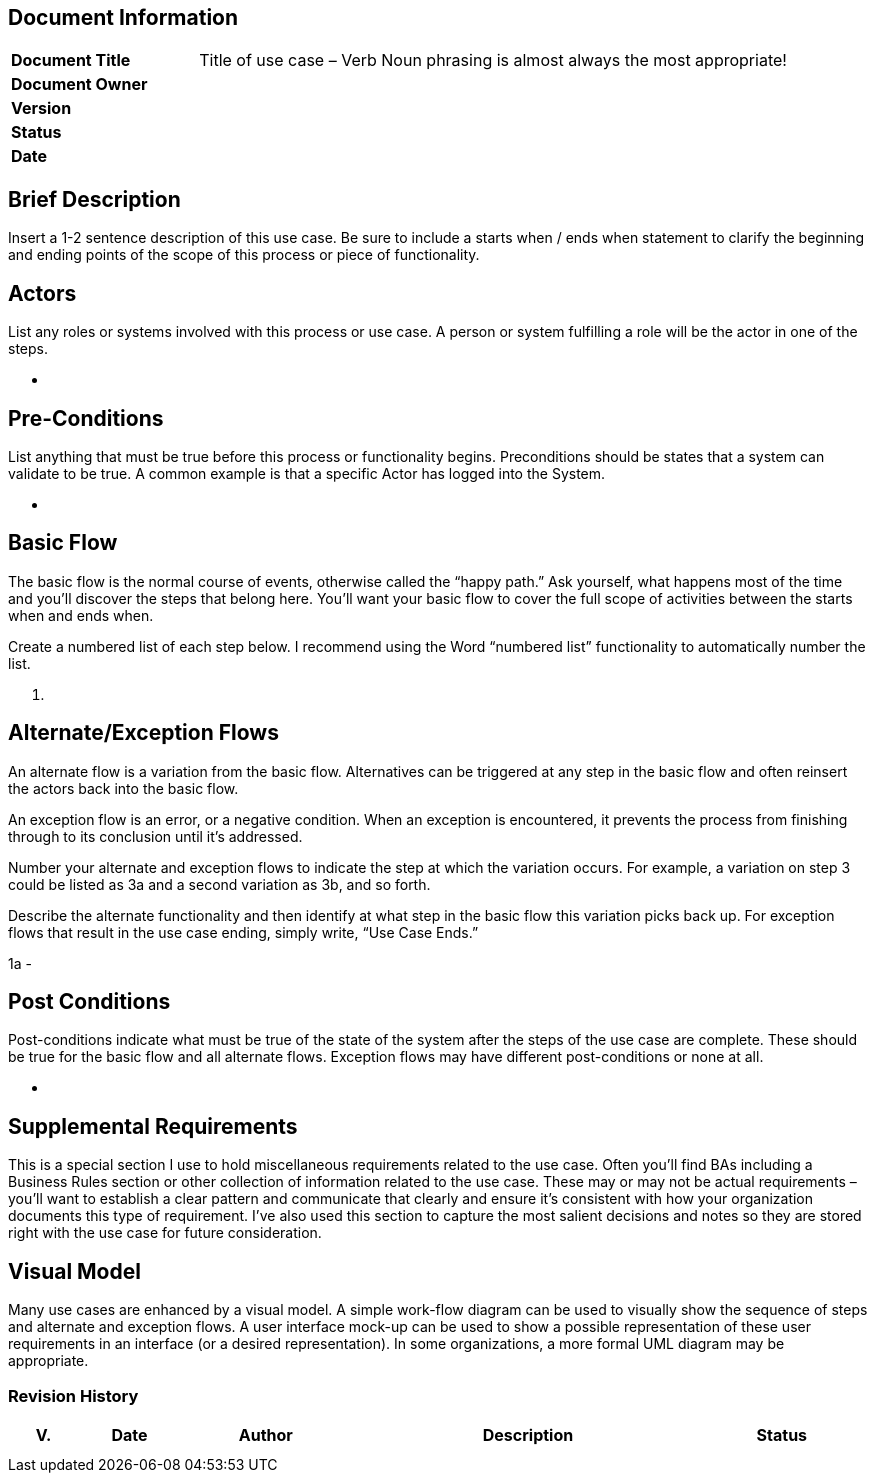 
== Document Information

[width="100%",cols="24%,76%",]
|===
|*Document Title* |Title of use case – Verb Noun phrasing is almost always the most appropriate!
|*Document Owner* |
|*Version* |
|*Status* |
|*Date* |
|===

== Brief Description

Insert a 1-2 sentence description of this use case. Be sure to include a starts when / ends when statement to clarify the beginning and ending points of the scope of this process or piece of functionality.

== Actors

List any roles or systems involved with this process or use case. A person or system fulfilling a role will be the actor in one of the steps.

* {blank}

== Pre-Conditions

List anything that must be true before this process or functionality begins. Preconditions should be states that a system can validate to be true. A common example is that a specific Actor has logged into the System.

* {blank}

== Basic Flow

The basic flow is the normal course of events, otherwise called the “happy path.” Ask yourself, what happens most of the time and you’ll discover the steps that belong here. You’ll want your basic flow to cover the full scope of activities between the starts when and ends when.

Create a numbered list of each step below. I recommend using the Word “numbered list” functionality to automatically number the list.

[arabic]
. {blank}

== Alternate/Exception Flows

An alternate flow is a variation from the basic flow. Alternatives can be triggered at any step in the basic flow and often reinsert the actors back into the basic flow.

An exception flow is an error, or a negative condition. When an exception is encountered, it prevents the process from finishing through to its conclusion until it’s addressed.

Number your alternate and exception flows to indicate the step at which the variation occurs. For example, a variation on step 3 could be listed as 3a and a second variation as 3b, and so forth.

Describe the alternate functionality and then identify at what step in the basic flow this variation picks back up. For exception flows that result in the use case ending, simply write, “Use Case Ends.”

1a -

== Post Conditions

Post-conditions indicate what must be true of the state of the system after the steps of the use case are complete. These should be true for the basic flow and all alternate flows. Exception flows may have different post-conditions or none at all.

* {blank}

== Supplemental Requirements

This is a special section I use to hold miscellaneous requirements related to the use case. Often you’ll find BAs including a Business Rules section or other collection of information related to the use case. These may or may not be actual requirements – you’ll want to establish a clear pattern and communicate that clearly and ensure it’s consistent with how your organization documents this type of requirement. I’ve also used this section to capture the most salient decisions and notes so they are stored right with the use case for future consideration.

== Visual Model

Many use cases are enhanced by a visual model. A simple work-flow diagram can be used to visually show the sequence of steps and alternate and exception flows. A user interface mock-up can be used to show a possible representation of these user requirements in an interface (or a desired representation). In some organizations, a more formal UML diagram may be appropriate.

=== Revision History

[width="99%",cols="8%,12%,20%,42%,18%",options="header",]
|===
|V. |Date |Author |Description |Status
| | | | |
| | | | |
|===
